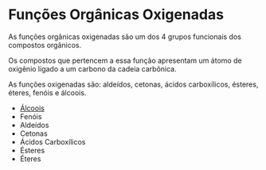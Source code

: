 * Funções Orgânicas Oxigenadas

As funções orgânicas oxigenadas são um dos 4 grupos funcionais dos compostos orgânicos.

Os compostos que pertencem a essa função apresentam um átomo de oxigênio ligado a um carbono da cadeia carbônica.

As funções oxigenadas são: aldeídos, cetonas, ácidos carboxílicos, ésteres, éteres, fenóis e álcoois.

- [[./Alcoois.org][Álcoois]]
- Fenóis
- Aldeídos
- Cetonas
- Ácidos Carboxílicos
- Ésteres
- Éteres
